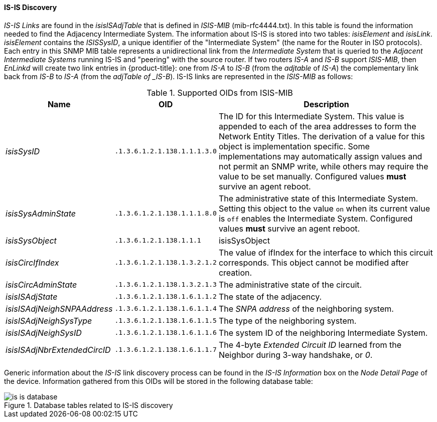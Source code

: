 
// Allow GitHub image rendering
:imagesdir: ./images

==== IS-IS Discovery

_IS-IS Links_ are found in the _isisISAdjTable_ that is defined in _ISIS-MIB_ (mib-rfc4444.txt).
In this table is found the information needed to find the Adjacency Intermediate System.
The information about IS-IS is stored into two tables: _isisElement_ and _isisLink_.
_isisElement_ contains the _ISISSysID_, a unique identifier of the "Intermediate System" (the name for the Router in ISO protocols).
Each entry in this SNMP MIB table represents a unidirectional link from the _Intermediate System_ that is queried to the _Adjacent Intermediate Systems_ running IS-IS and "peering" with the source router.
If two routers _IS-A_ and _IS-B_ support _ISIS-MIB_, then _EnLinkd_ will create two link entries in {product-title}: one from _IS-A_ to _IS-B_ (from the _adjtable_ of _IS-A_) the complementary link back from _IS-B_ to _IS-A_ (from the _adjTable of _IS-B_).
IS-IS links are represented in the _ISIS-MIB_ as follows:

.Supported OIDs from ISIS-MIB
[options="header, autowidth"]
|===
| Name                         | OID                          | Description
| _isisSysID_                  | `.1.3.6.1.2.1.138.1.1.1.3.0` | The ID for this Intermediate System.
                                                                This value is appended to each of the area addresses to form the Network Entity Titles.
                                                                The derivation of a value for this object is implementation specific.
                                                                Some implementations may automatically assign values and not permit an SNMP write, while others may require the value to be set manually.
                                                                Configured values *must* survive an agent reboot.
| _isisSysAdminState_          | `.1.3.6.1.2.1.138.1.1.1.8.0` | The administrative state of this Intermediate System.
                                                                Setting this object to the value `on` when its current value is `off` enables the Intermediate System.
                                                                Configured values *must* survive an agent reboot.
| _isisSysObject_              | `.1.3.6.1.2.1.138.1.1.1`     | isisSysObject
| _isisCircIfIndex_            | `.1.3.6.1.2.1.138.1.3.2.1.2` | The value of ifIndex for the interface to which this circuit corresponds.
                                                                This object cannot be modified after creation.
| _isisCircAdminState_         | `.1.3.6.1.2.1.138.1.3.2.1.3` | The administrative state of the circuit.
| _isisISAdjState_             | `.1.3.6.1.2.1.138.1.6.1.1.2` | The state of the adjacency.
| _isisISAdjNeighSNPAAddress_  | `.1.3.6.1.2.1.138.1.6.1.1.4` | The _SNPA address_ of the neighboring system.
| _isisISAdjNeighSysType_      | `.1.3.6.1.2.1.138.1.6.1.1.5` | The type of the neighboring system.
| _isisISAdjNeighSysID_        | `.1.3.6.1.2.1.138.1.6.1.1.6` | The system ID of the neighboring Intermediate System.
| _isisISAdjNbrExtendedCircID_ | `.1.3.6.1.2.1.138.1.6.1.1.7` | The 4-byte _Extended Circuit ID_ learned from the Neighbor during 3-way handshake, or _0_.
|===

Generic information about the _IS-IS_ link discovery process can be found in the _IS-IS Information_ box on the _Node Detail Page_ of the device.
Information gathered from this OIDs will be stored in the following database table:

.Database tables related to IS-IS discovery
image::is-is-database.png[]
